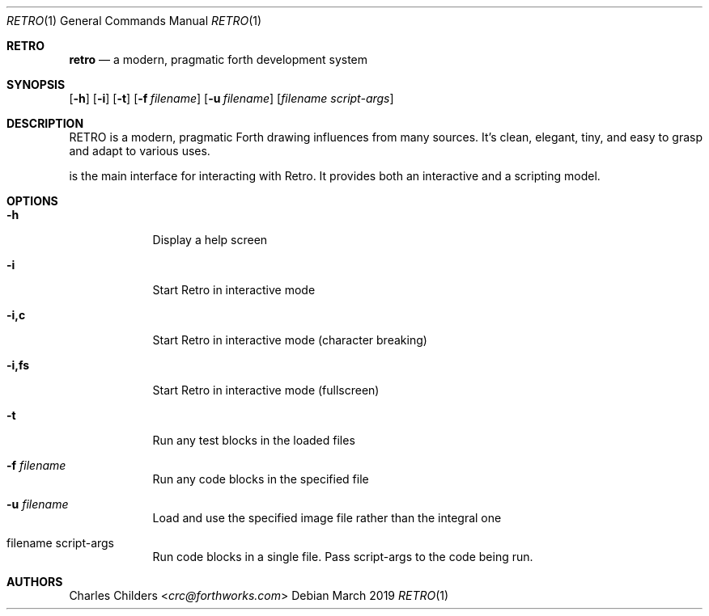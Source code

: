 .Dd March 2019
.Dt RETRO 1
.Os
.Sh RETRO
.Nm retro
.Nd "a modern, pragmatic forth development system"
.Sh SYNOPSIS
.Nm
.Op Fl h
.Op Fl i 
.Op Fl t
.Op Fl f Ar filename
.Op Fl u Ar filename
.Op Ar filename Ar script-args
.Sh DESCRIPTION
RETRO is a modern, pragmatic Forth drawing influences from many sources.
It's clean, elegant, tiny, and easy to grasp and adapt to various uses.

.Nm
is the main interface for interacting with Retro. It provides both
an interactive and a scripting  model.
.Sh OPTIONS
.Bl -tag -width -indent
.It Fl h
Display a help screen
.It Fl i
Start Retro in interactive mode
.It Fl i,c
Start Retro in interactive mode (character breaking)
.It Fl i,fs
Start Retro in interactive mode (fullscreen)
.It Fl t
Run any test blocks in the loaded files
.It Fl f Ar filename
Run any code blocks in the specified file
.It Fl u Ar filename
Load and use the specified image file rather than the integral one
.It filename script-args
Run code blocks in a single file. Pass script-args to the code being run.
.El
.Sh AUTHORS
.An Charles Childers Aq Mt crc@forthworks.com
